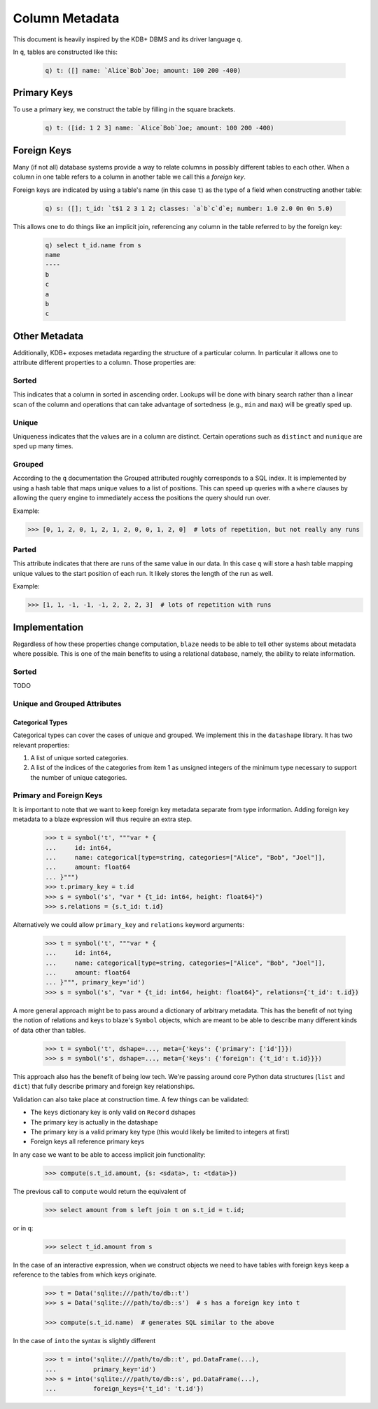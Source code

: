 ***************
Column Metadata
***************

This document is heavily inspired by the KDB+ DBMS and its driver language ``q``.

In ``q``, tables are constructed like this:

   .. code-block:: sh

      q) t: ([] name: `Alice`Bob`Joe; amount: 100 200 -400)

Primary Keys
============
To use a primary key, we construct the table by filling in the square brackets.

   .. code-block:: sh

      q) t: ([id: 1 2 3] name: `Alice`Bob`Joe; amount: 100 200 -400)

Foreign Keys
============
Many (if not all) database systems provide a way to relate columns in possibly different tables to each other. When a column in one table refers to a column in another table we call this a *foreign key*.

Foreign keys are indicated by using a table's name (in this case ``t``) as the type of a field when constructing another table:

   .. code-block:: sh

      q) s: ([]; t_id: `t$1 2 3 1 2; classes: `a`b`c`d`e; number: 1.0 2.0 0n 0n 5.0)


This allows one to do things like an implicit join, referencing any column in the table referred to by the foreign key:

   .. code-block:: sh

      q) select t_id.name from s
      name
      ----
      b
      c
      a
      b
      c


Other Metadata
==============

Additionally, KDB+ exposes metadata regarding the structure of a particular column. In particular it allows one to attribute different properties to a column. Those properties are:

Sorted
------

This indicates that a column in sorted in ascending order. Lookups will be done with binary search rather than a linear scan of the column and operations that can take advantage of sortedness (e.g., ``min`` and ``max``) will be greatly sped up.

Unique
------

Uniqueness indicates that the values are in a column are distinct. Certain operations such as ``distinct`` and ``nunique`` are sped up many times.

Grouped
-------

According to the ``q`` documentation the Grouped attributed roughly corresponds to a SQL index. It is implemented by using a hash table that maps unique values to a list of positions. This can speed up queries with a ``where`` clauses by allowing the query engine to immediately access the positions the query should run over.

Example:

.. code-block:: python

   >>> [0, 1, 2, 0, 1, 2, 1, 2, 0, 0, 1, 2, 0]  # lots of repetition, but not really any runs

Parted
------

This attribute indicates that there are runs of the same value in our data. In this case ``q`` will store a hash table mapping unique values to the start position of each run. It likely stores the length of the run as well.

Example:

.. code-block:: python

   >>> [1, 1, -1, -1, -1, 2, 2, 2, 3]  # lots of repetition with runs

Implementation
==============

Regardless of how these properties change computation, ``blaze`` needs to be able to tell other systems about metadata where possible. This is one of the main benefits to using a relational database, namely, the ability to relate information.

Sorted
------

TODO

Unique and Grouped Attributes
-----------------------------

Categorical Types
^^^^^^^^^^^^^^^^^
Categorical types can cover the cases of unique and grouped. We implement this in the ``datashape`` library. It has two relevant properties:

1. A list of unique sorted categories.
2. A list of the indices of the categories from item 1 as unsigned integers of the minimum type necessary to support the number of unique categories.

Primary and Foreign Keys
------------------------

It is important to note that we want to keep foreign key metadata separate from type information. Adding foreign key metadata to a blaze expression will thus require an extra step.

   .. code-block:: python

      >>> t = symbol('t', """var * {
      ...     id: int64,
      ...     name: categorical[type=string, categories=["Alice", "Bob", "Joel"]],
      ...     amount: float64
      ... }""")
      >>> t.primary_key = t.id
      >>> s = symbol('s', "var * {t_id: int64, height: float64}")
      >>> s.relations = {s.t_id: t.id}


Alternatively we could allow ``primary_key`` and ``relations`` keyword arguments:

   .. code-block:: python

      >>> t = symbol('t', """var * {
      ...     id: int64,
      ...     name: categorical[type=string, categories=["Alice", "Bob", "Joel"]],
      ...     amount: float64
      ... }""", primary_key='id')
      >>> s = symbol('s', "var * {t_id: int64, height: float64}", relations={'t_id': t.id})


A more general approach might be to pass around a dictionary of arbitrary metadata. This has the benefit of not tying the notion of relations and keys to blaze's ``Symbol`` objects, which are meant to be able to describe many different kinds of data other than tables.


   .. code-block:: python

      >>> t = symbol('t', dshape=..., meta={'keys': {'primary': ['id']}})
      >>> s = symbol('s', dshape=..., meta={'keys': {'foreign': {'t_id': t.id}}})

This approach also has the benefit of being low tech. We're passing around core Python data structures (``list`` and ``dict``) that fully describe primary and foreign key relationships.


Validation can also take place at construction time. A few things can be validated:

* The ``keys`` dictionary key is only valid on ``Record`` dshapes
* The primary key is actually in the datashape
* The primary key is a valid primary key type (this would likely be limited to integers at first)
* Foreign keys all reference primary keys


In any case we want to be able to access implicit join functionality:

   .. code-block:: python

      >>> compute(s.t_id.amount, {s: <sdata>, t: <tdata>})

The previous call to ``compute`` would return the equivalent of

   .. code-block:: sql

      >>> select amount from s left join t on s.t_id = t.id;

or in ``q``:

   .. code-block:: sql

      >>> select t_id.amount from s

In the case of an interactive expression, when we construct objects we need to have tables with foreign keys keep a reference to the tables from which keys originate.

   .. code-block:: python

      >>> t = Data('sqlite:///path/to/db::t')
      >>> s = Data('sqlite:///path/to/db::s')  # s has a foreign key into t

      >>> compute(s.t_id.name)  # generates SQL similar to the above

In the case of ``into`` the syntax is slightly different

   .. code-block:: python

      >>> t = into('sqlite:///path/to/db::t', pd.DataFrame(...),
      ...          primary_key='id')
      >>> s = into('sqlite:///path/to/db::s', pd.DataFrame(...),
      ...          foreign_keys={'t_id': 't.id'})
